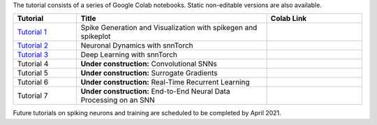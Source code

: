 The tutorial consists of a series of Google Colab notebooks. Static non-editable versions are also available. 


.. list-table::
   :widths: 20 60 30
   :header-rows: 1

   * - Tutorial
     - Title
     - Colab Link
   * - `Tutorial 1 <https://snntorch.readthedocs.io/en/latest/tutorials/tutorial_1.html>`_
     - Spike Generation and Visualization with spikegen and spikeplot
     - .. image:: https://colab.research.google.com/assets/colab-badge.svg
        :alt: Open In Colab
        :target: https://colab.research.google.com/github/jeshraghian/snntorch/blob/tutorials/examples/tutorial_1_spikegen.ipynb

   * - `Tutorial 2 <https://snntorch.readthedocs.io/en/latest/tutorials/tutorial_2.html>`_
     - Neuronal Dynamics with snnTorch
     - .. image:: https://colab.research.google.com/assets/colab-badge.svg
        :alt: Open In Colab
        :target: https://colab.research.google.com/github/jeshraghian/snntorch/blob/tutorials/examples/tutorial_2_neuronal_dynamics.ipynb

   * - `Tutorial 3 <https://snntorch.readthedocs.io/en/latest/tutorials/tutorial_3.html>`_
     - Deep Learning with snnTorch
     - .. image:: https://colab.research.google.com/assets/colab-badge.svg
        :alt: Open In Colab
        :target: https://colab.research.google.com/github/jeshraghian/snntorch/blob/tutorials/examples/tutorial_3_FCN.ipynb


   * - Tutorial 4
     - **Under construction:** Convolutional SNNs 
     - .. image:: https://colab.research.google.com/assets/colab-badge.svg
        :alt: Open In Colab

  
   * - Tutorial 5
     - **Under construction:** Surrogate Gradients
     - .. image:: https://colab.research.google.com/assets/colab-badge.svg
        :alt: Open In Colab
   

   * - Tutorial 6
     - **Under construction:** Real-Time Recurrent Learning 
     - .. image:: https://colab.research.google.com/assets/colab-badge.svg
        :alt: Open In Colab

   * - Tutorial 7
     - **Under construction:** End-to-End Neural Data Processing on an SNN 
     - .. image:: https://colab.research.google.com/assets/colab-badge.svg
        :alt: Open In Colab


Future tutorials on spiking neurons and training are scheduled to be completed by April 2021. 